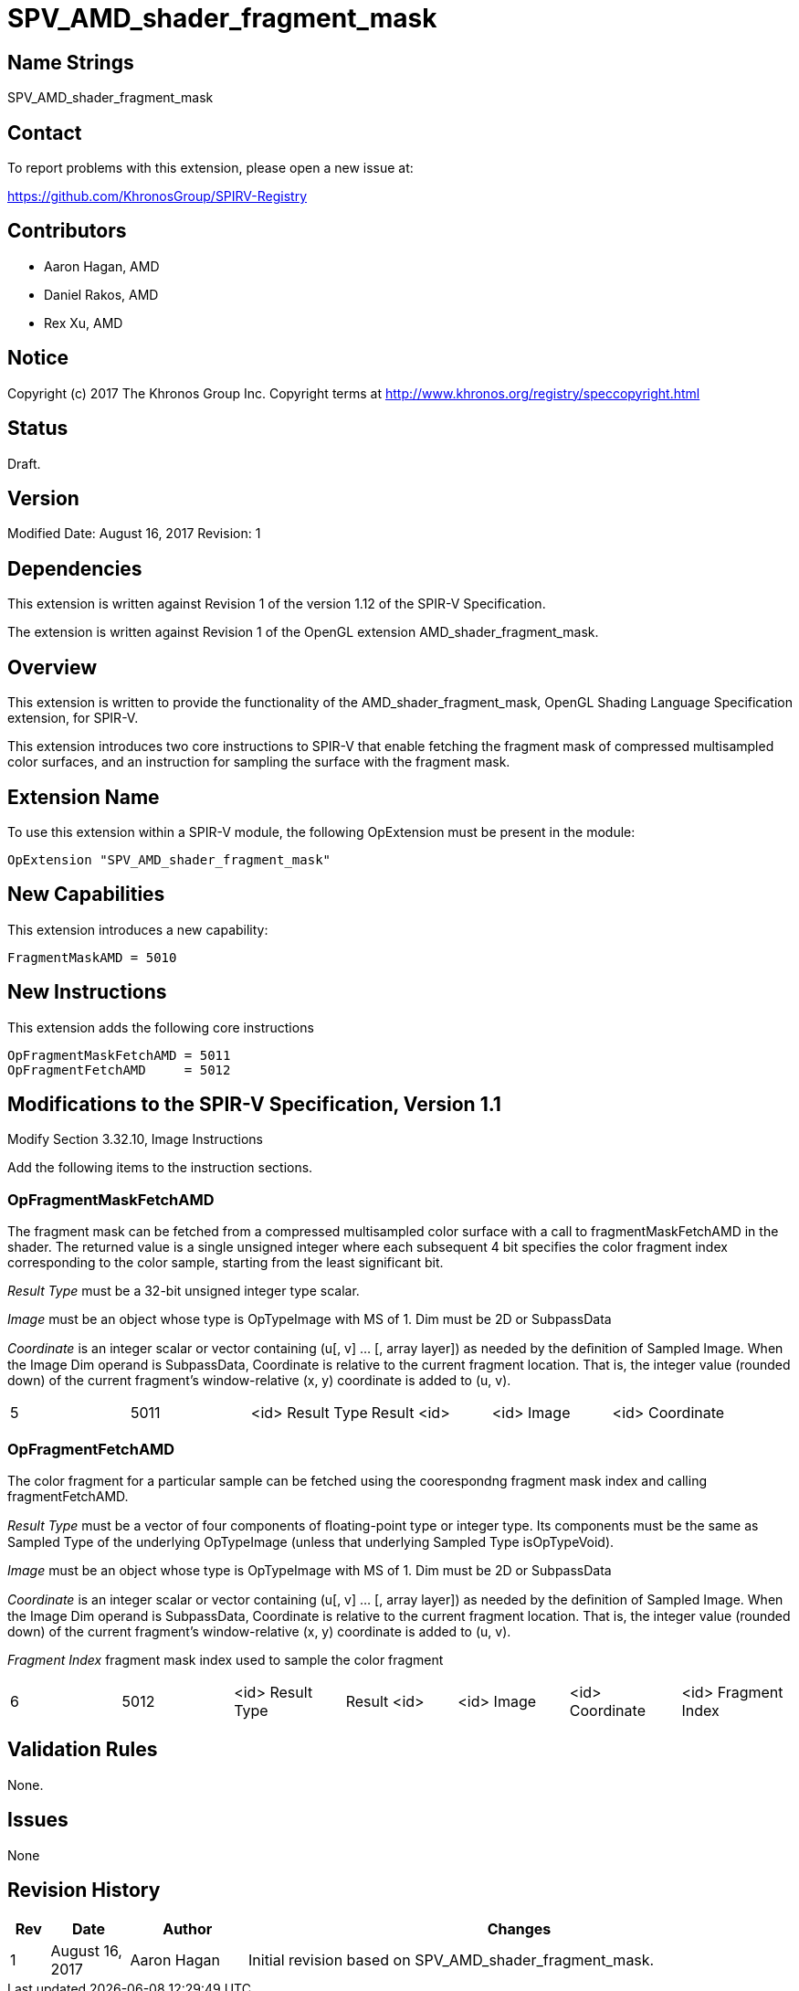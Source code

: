 SPV_AMD_shader_fragment_mask
============================

Name Strings
------------

SPV_AMD_shader_fragment_mask

Contact
-------

To report problems with this extension, please open a new issue at:

https://github.com/KhronosGroup/SPIRV-Registry

Contributors
------------

- Aaron Hagan, AMD
- Daniel Rakos, AMD
- Rex Xu, AMD

Notice
------

Copyright (c) 2017 The Khronos Group Inc. Copyright terms at
http://www.khronos.org/registry/speccopyright.html

Status
------

Draft.

Version
-------

Modified Date: August 16, 2017
Revision:      1

Dependencies
------------

This extension is written against Revision 1 of the version 1.12 of the
SPIR-V Specification.

The extension is written against Revision 1 of the OpenGL extension
AMD_shader_fragment_mask.

Overview
--------

This extension is written to provide the functionality of the
AMD_shader_fragment_mask, OpenGL Shading Language Specification extension,
for SPIR-V.

This extension introduces two core instructions to SPIR-V that enable fetching
the fragment mask of compressed multisampled color surfaces, and an instruction
for sampling the surface with the fragment mask.

Extension Name
--------------
To use this extension within a SPIR-V module, the following OpExtension must be
present in the module:

----
OpExtension "SPV_AMD_shader_fragment_mask"
----

New Capabilities
----------------
This extension introduces a new capability:

----
FragmentMaskAMD = 5010
----

New Instructions
----------------

This extension adds the following core instructions

----
OpFragmentMaskFetchAMD = 5011
OpFragmentFetchAMD     = 5012
----

Modifications to the SPIR-V Specification, Version 1.1
------------------------------------------------------

Modify Section 3.32.10, Image Instructions

Add the following items to the instruction sections.

OpFragmentMaskFetchAMD
~~~~~~~~~~~~~~~~~~~~~~
The fragment mask can be fetched from a compressed multisampled color surface with a
call to fragmentMaskFetchAMD in the shader.  The returned value is a single unsigned
integer where each subsequent 4 bit specifies the color fragment index corresponding
to the color sample, starting from the least significant bit.

_Result Type_ must be a 32-bit unsigned integer type scalar.

_Image_ must be an object whose type is OpTypeImage with MS of 1. Dim must be 2D or SubpassData

_Coordinate_ is an integer scalar or vector containing (u[, v] ... [, array layer])
as needed by the deﬁnition of Sampled Image. When the Image Dim operand is SubpassData,
Coordinate is relative to the current fragment location. That is, the integer value
(rounded down) of the current fragment’s window-relative (x, y) coordinate is added to (u, v).

|====
| 5 | 5011 | <id> Result Type | Result <id> | <id> Image | <id> Coordinate
|====

OpFragmentFetchAMD
~~~~~~~~~~~~~~~~~~
The color fragment for a particular sample can be fetched using the coorespondng fragment
mask index and calling fragmentFetchAMD.

_Result Type_ must be a vector of four components of ﬂoating-point type or integer type.
Its components must be the same as Sampled Type of the underlying OpTypeImage (unless that
underlying Sampled Type isOpTypeVoid).

_Image_ must be an object whose type is OpTypeImage with MS of 1. Dim must be 2D or SubpassData

_Coordinate_ is an integer scalar or vector containing (u[, v] ... [, array layer])
as needed by the deﬁnition of Sampled Image. When the Image Dim operand is SubpassData,
Coordinate is relative to the current fragment location. That is, the integer value
(rounded down) of the current fragment’s window-relative (x, y) coordinate is added to (u, v).

_Fragment Index_ fragment mask index used to sample the color fragment

|====
| 6 | 5012 | <id> Result Type | Result <id> | <id> Image | <id> Coordinate | <id> Fragment Index
|====

Validation Rules
----------------

None.

Issues
------

None

Revision History
----------------

[cols="5%,10%,15%,70%"]
[grid="rows"]
[options="header"]
|========================================
|Rev|Date|Author|Changes
|1|August 16, 2017|Aaron Hagan|Initial revision based on SPV_AMD_shader_fragment_mask.
|========================================
